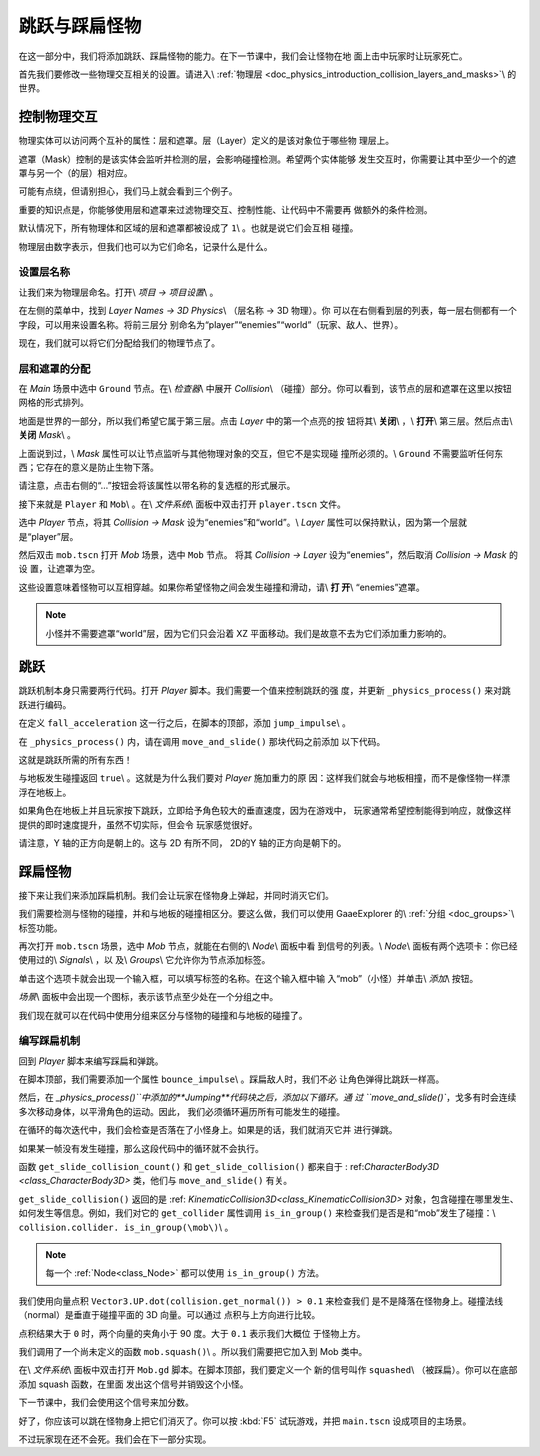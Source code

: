 .. _doc_first_3d_game_jumping_and_squashing_monsters:

跳跃与踩扁怪物
==============================

在这一部分中，我们将添加跳跃、踩扁怪物的能力。在下一节课中，我们会让怪物在地
面上击中玩家时让玩家死亡。

首先我们要修改一些物理交互相关的设置。请进入\\ :ref:`物理层 
<doc_physics_introduction_collision_layers_and_masks>`\\ 的世界。

控制物理交互
--------------------------------

物理实体可以访问两个互补的属性：层和遮罩。层（Layer）定义的是该对象位于哪些物
理层上。

遮罩（Mask）控制的是该实体会监听并检测的层，会影响碰撞检测。希望两个实体能够
发生交互时，你需要让其中至少一个的遮罩与另一个（的层）相对应。

可能有点绕，但请别担心，我们马上就会看到三个例子。

重要的知识点是，你能够使用层和遮罩来过滤物理交互、控制性能、让代码中不需要再
做额外的条件检测。

默认情况下，所有物理体和区域的层和遮罩都被设成了 ``1``\\ 。也就是说它们会互相
碰撞。

物理层由数字表示，但我们也可以为它们命名，记录什么是什么。

设置层名称
~~~~~~~~~~~~~~~~~~~

让我们来为物理层命名。打开\\ *项目 -> 项目设置*\\ 。

|image0|

在左侧的菜单中，找到 *Layer Names -> 3D Physics*\\ （层名称 -> 3D 物理）。你
可以在右侧看到层的列表，每一层右侧都有一个字段，可以用来设置名称。将前三层分
别命名为“player”“enemies”“world”（玩家、敌人、世界）。
|image1|

现在，我们就可以将它们分配给我们的物理节点了。

层和遮罩的分配
~~~~~~~~~~~~~~~~~~~~~~~~~~

在 *Main* 场景中选中 ``Ground`` 节点。在\\ *检查器*\\ 中展开 *Collision*\\ 
（碰撞）部分。你可以看到，该节点的层和遮罩在这里以按钮网格的形式排列。

|image2|

地面是世界的一部分，所以我们希望它属于第三层。点击 *Layer* 中的第一个点亮的按
钮将其\\ **关闭**\\ ，\\ **打开**\\ 第三层。然后点击\\ **关闭** *Mask*\\ 。

|image3|

上面说到过，\\ *Mask* 属性可以让节点监听与其他物理对象的交互，但它不是实现碰
撞所必须的。\\ ``Ground`` 不需要监听任何东西；它存在的意义是防止生物下落。

请注意，点击右侧的“...”按钮会将该属性以带名称的复选框的形式展示。

|image4|

接下来就是 ``Player`` 和 ``Mob``\\ 。在\\ *文件系统*\\ 面板中双击打开 
``player.tscn`` 文件。

选中 *Player* 节点，将其 *Collision -> Mask* 设为“enemies”和“world”。\\ 
*Layer* 属性可以保持默认，因为第一个层就是“player”层。

|image5|

然后双击 ``mob.tscn`` 打开 *Mob* 场景，选中 ``Mob`` 节点。
将其 *Collision -> Layer* 设为“enemies”，然后取消 *Collision -> Mask* 的设
置，让遮罩为空。

|image6|

这些设置意味着怪物可以互相穿越。如果你希望怪物之间会发生碰撞和滑动，请\\ **打
开**\\ “enemies”遮罩。

.. note::

    小怪并不需要遮罩“world”层，因为它们只会沿着 XZ 平面移动。我们是故意不去为它们添加重力影响的。

跳跃
-------

跳跃机制本身只需要两行代码。打开 *Player* 脚本。我们需要一个值来控制跳跃的强
度，并更新 ``_physics_process()`` 来对跳跃进行编码。

在定义 ``fall_acceleration`` 这一行之后，在脚本的顶部，添加 
``jump_impulse``\\ 。

.. tabs::
 .. code-tab:: gdscript GDScript

   #...
   # Vertical impulse applied to the character upon jumping in meters per second.
   export var jump_impulse = 20

 .. code-tab:: csharp

    // Don't forget to rebuild the project so the editor knows about the new export variable.

    // ...
    // Vertical impulse applied to the character upon jumping in meters per second.
    [Export]
    public int JumpImpulse = 20;

在 ``_physics_process()`` 内，请在调用 ``move_and_slide()`` 那块代码之前添加
以下代码。

.. tabs::
 .. code-tab:: gdscript GDScript

   func _physics_process(delta):
       #...

       # Jumping.
       if is_on_floor() and Input.is_action_just_pressed(jump):
           velocity.y += jump_impulse

       #...

 .. code-tab:: csharp

    public override void _PhysicsProcess(float delta)
    {
        // ...

        // Jumping.
        if (IsOnFloor() && Input.IsActionJustPressed(jump))
        {
            _velocity.y += JumpImpulse;
        }

        // ...
    }

这就是跳跃所需的所有东西！

与地板发生碰撞返回 ``true``\\ 。这就是为什么我们要对 *Player* 施加重力的原
因：这样我们就会与地板相撞，而不是像怪物一样漂浮在地板上。

如果角色在地板上并且玩家按下跳跃，立即给予角色较大的垂直速度，因为在游戏中，
玩家通常希望控制能得到响应，就像这样提供的即时速度提升，虽然不切实际，但会令
玩家感觉很好。

请注意，Y 轴的正方向是朝上的。这与 2D 有所不同， 2D的Y 轴的正方向是朝下的。

踩扁怪物
------------------

接下来让我们来添加踩扁机制。我们会让玩家在怪物身上弹起，并同时消灭它们。

我们需要检测与怪物的碰撞，并和与地板的碰撞相区分。要这么做，我们可以使用 
GaaeExplorer 的\\ :ref:`分组 <doc_groups>`\\ 标签功能。

再次打开 ``mob.tscn`` 场景，选中 *Mob* 节点，就能在右侧的\\ *Node*\\ 面板中看
到信号的列表。\\ *Node*\\ 面板有两个选项卡：你已经使用过的\\ *Signals*\\ ，以
及\\ *Groups*\\ 它允许你为节点添加标签。

单击这个选项卡就会出现一个输入框，可以填写标签的名称。在这个输入框中输
入“mob”（小怪）并单击\\ *添加*\\ 按钮。

|image7|

*场景*\\ 面板中会出现一个图标，表示该节点至少处在一个分组之中。

|image8|

我们现在就可以在代码中使用分组来区分与怪物的碰撞和与地板的碰撞了。

编写踩扁机制
~~~~~~~~~~~~~~~~~~~~~~~~~~

回到 *Player* 脚本来编写踩扁和弹跳。

在脚本顶部，我们需要添加一个属性 ``bounce_impulse``\\ 。踩扁敌人时，我们不必
让角色弹得比跳跃一样高。

.. tabs::
 .. code-tab:: gdscript GDScript

   # Vertical impulse applied to the character upon bouncing over a mob in
   # meters per second.
   export var bounce_impulse = 16

 .. code-tab:: csharp

    // Don't forget to rebuild the project so the editor knows about the new export variable.

    // Vertical impulse applied to the character upon bouncing over a mob in meters per second.
    [Export]
    public int BounceImpulse = 16;

然后，在 `_physics_process()``中添加的**Jumping**代码块之后，添加以下循环。通
过 ``move_and_slide()``，戈多有时会连续多次移动身体，以平滑角色的运动。因此，
我们必须循环遍历所有可能发生的碰撞。

在循环的每次迭代中，我们会检查是否落在了小怪身上。如果是的话，我们就消灭它并
进行弹跳。

如果某一帧没有发生碰撞，那么这段代码中的循环就不会执行。

.. tabs::
 .. code-tab:: gdscript GDScript

   func _physics_process(delta):
       #...
       for index in range(get_slide_count()):
           # We check every collision that occurred this frame.
           var collision = get_slide_collision(index)
           # If we collide with a monster...
           if collision.collider.is_in_group(mob):
               var mob = collision.collider
               # ...we check that we are hitting it from above.
               if Vector3.UP.dot(collision.normal) > 0.1:
                   # If so, we squash it and bounce.
                   mob.squash()
                   velocity.y = bounce_impulse

 .. code-tab:: csharp

    public override void _PhysicsProcess(float delta)
    {
        // ...

        for (int index = 0; index < GetSlideCount(); index++)
        {
            // We check every collision that occurred this frame.
            KinematicCollision collision = GetSlideCollision(index);
            // If we collide with a monster...
            if (collision.Collider is Mob mob && mob.IsInGroup(mob))
            {
                // ...we check that we are hitting it from above.
                if (Vector3.Up.Dot(collision.Normal) > 0.1f)
                {
                    // If so, we squash it and bounce.
                    mob.Squash();
                    _velocity.y = BounceImpulse;
                }
            }
        }
    }

 新函数很多。下面我们来进一步介绍一下。

函数 ``get_slide_collision_count()`` 和 ``get_slide_collision()`` 都来自于 :
ref:`CharacterBody3D <class_CharacterBody3D>` 类，他们与 
``move_and_slide()`` 有关。

``get_slide_collision()`` 返回的是 :ref:
`KinematicCollision3D<class_KinematicCollision3D>` 对象，包含碰撞在哪里发生、
如何发生等信息。例如，我们对它的 ``get_collider`` 属性调用 ``is_in_group()`` 
来检查我们是否是和“mob”发生了碰撞：\\ ``collision.collider.
is_in_group(\mob\)``\\ 。

.. note::

    每一个 :ref:`Node<class_Node>` 都可以使用 ``is_in_group()`` 方法。

我们使用向量点积 ``Vector3.UP.dot(collision.get_normal()) > 0.1`` 来检查我们
是不是降落在怪物身上。碰撞法线（normal）是垂直于碰撞平面的 3D 向量。可以通过
点积与上方向进行比较。

点积结果大于 ``0`` 时，两个向量的夹角小于 90 度。大于 ``0.1`` 表示我们大概位
于怪物上方。

我们调用了一个尚未定义的函数 ``mob.squash()``\\ 。所以我们需要把它加入到 Mob 
类中。

在\\ *文件系统*\\ 面板中双击打开 ``Mob.gd`` 脚本。在脚本顶部，我们要定义一个
新的信号叫作 ``squashed``\\ （被踩扁）。你可以在底部添加 squash 函数，在里面
发出这个信号并销毁这个小怪。

.. tabs::
 .. code-tab:: gdscript GDScript

   # Emitted when the player jumped on the mob.
   signal squashed

   # ...


   func squash():
       emit_signal(squashed)
       queue_free()

 .. code-tab:: csharp

    // Don't forget to rebuild the project so the editor knows about the new signal.

    // Emitted when the played jumped on the mob.
    [Signal]
    public delegate void Squashed();

    // ...

    public void Squash()
    {
        EmitSignal(nameof(Squashed));
        QueueFree();
    }

下一节课中，我们会使用这个信号来加分数。

好了，你应该可以跳在怪物身上把它们消灭了。你可以按 :kbd:`F5` 试玩游戏，并把 
``main.tscn`` 设成项目的主场景。

不过玩家现在还不会死。我们会在下一部分实现。

.. |image0| image:: img/06.jump_and_squash/02.project_settings.png
.. |image1| image:: img/06.jump_and_squash/03.physics_layers.png
.. |image2| image:: img/06.jump_and_squash/04.default_physics_properties.png
.. |image3| image:: img/06.jump_and_squash/05.toggle_layer_and_mask.png
.. |image4| image:: img/06.jump_and_squash/06.named_checkboxes.png
.. |image5| image:: img/06.jump_and_squash/07.player_physics_mask.png
.. |image6| image:: img/06.jump_and_squash/08.mob_physics_mask.png
.. |image7| image:: img/06.jump_and_squash/09.groups_tab.png
.. |image8| image:: img/06.jump_and_squash/10.group_scene_icon.png
